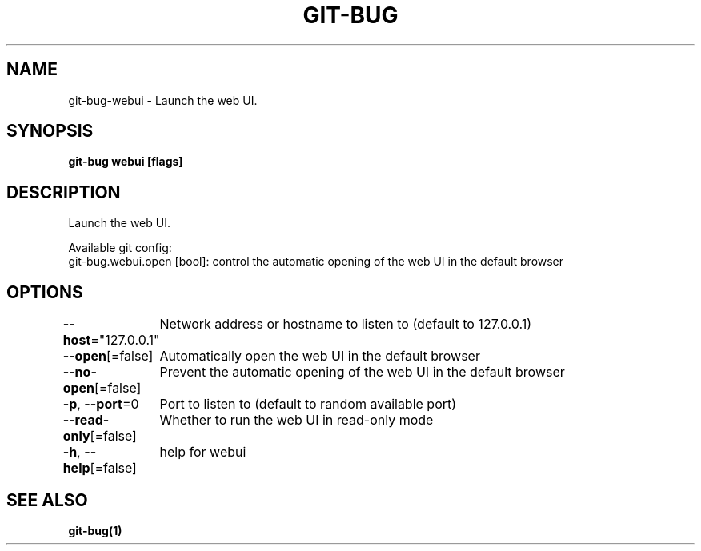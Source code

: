 .nh
.TH "GIT\-BUG" "1" "Apr 2019" "Generated from git\-bug's source code" ""

.SH NAME
.PP
git\-bug\-webui \- Launch the web UI.


.SH SYNOPSIS
.PP
\fBgit\-bug webui [flags]\fP


.SH DESCRIPTION
.PP
Launch the web UI.

.PP
Available git config:
  git\-bug.webui.open [bool]: control the automatic opening of the web UI in the default browser


.SH OPTIONS
.PP
\fB\-\-host\fP="127.0.0.1"
	Network address or hostname to listen to (default to 127.0.0.1)

.PP
\fB\-\-open\fP[=false]
	Automatically open the web UI in the default browser

.PP
\fB\-\-no\-open\fP[=false]
	Prevent the automatic opening of the web UI in the default browser

.PP
\fB\-p\fP, \fB\-\-port\fP=0
	Port to listen to (default to random available port)

.PP
\fB\-\-read\-only\fP[=false]
	Whether to run the web UI in read\-only mode

.PP
\fB\-h\fP, \fB\-\-help\fP[=false]
	help for webui


.SH SEE ALSO
.PP
\fBgit\-bug(1)\fP
